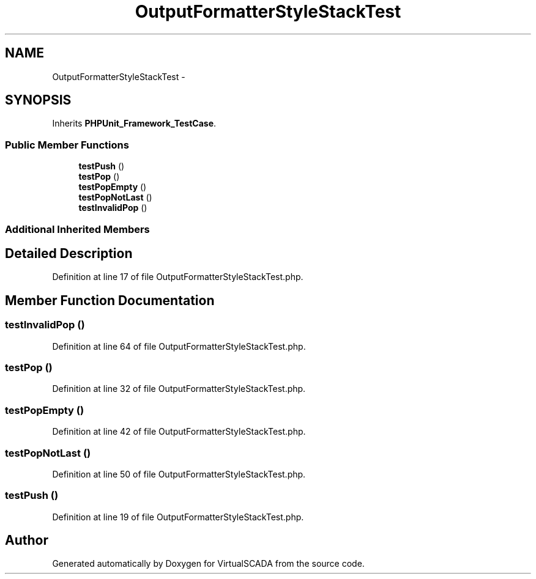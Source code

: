 .TH "OutputFormatterStyleStackTest" 3 "Tue Apr 14 2015" "Version 1.0" "VirtualSCADA" \" -*- nroff -*-
.ad l
.nh
.SH NAME
OutputFormatterStyleStackTest \- 
.SH SYNOPSIS
.br
.PP
.PP
Inherits \fBPHPUnit_Framework_TestCase\fP\&.
.SS "Public Member Functions"

.in +1c
.ti -1c
.RI "\fBtestPush\fP ()"
.br
.ti -1c
.RI "\fBtestPop\fP ()"
.br
.ti -1c
.RI "\fBtestPopEmpty\fP ()"
.br
.ti -1c
.RI "\fBtestPopNotLast\fP ()"
.br
.ti -1c
.RI "\fBtestInvalidPop\fP ()"
.br
.in -1c
.SS "Additional Inherited Members"
.SH "Detailed Description"
.PP 
Definition at line 17 of file OutputFormatterStyleStackTest\&.php\&.
.SH "Member Function Documentation"
.PP 
.SS "testInvalidPop ()"

.PP
Definition at line 64 of file OutputFormatterStyleStackTest\&.php\&.
.SS "testPop ()"

.PP
Definition at line 32 of file OutputFormatterStyleStackTest\&.php\&.
.SS "testPopEmpty ()"

.PP
Definition at line 42 of file OutputFormatterStyleStackTest\&.php\&.
.SS "testPopNotLast ()"

.PP
Definition at line 50 of file OutputFormatterStyleStackTest\&.php\&.
.SS "testPush ()"

.PP
Definition at line 19 of file OutputFormatterStyleStackTest\&.php\&.

.SH "Author"
.PP 
Generated automatically by Doxygen for VirtualSCADA from the source code\&.
